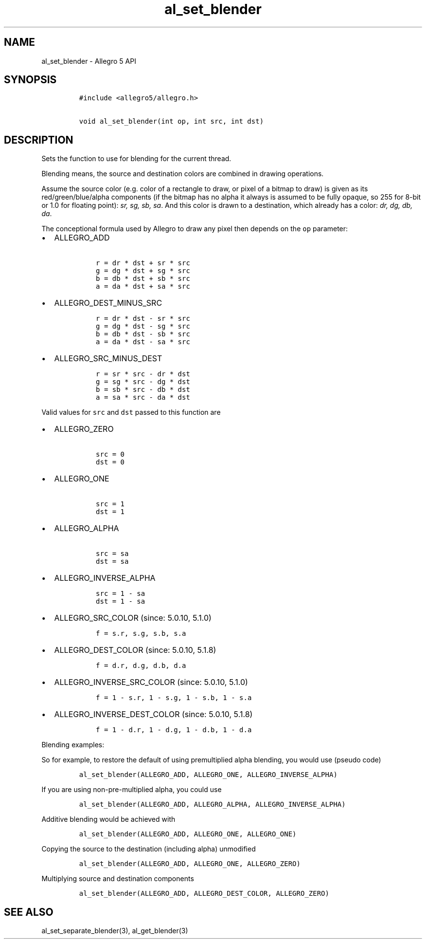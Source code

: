 .TH al_set_blender 3 "" "Allegro reference manual"
.SH NAME
.PP
al_set_blender \- Allegro 5 API
.SH SYNOPSIS
.IP
.nf
\f[C]
#include\ <allegro5/allegro.h>

void\ al_set_blender(int\ op,\ int\ src,\ int\ dst)
\f[]
.fi
.SH DESCRIPTION
.PP
Sets the function to use for blending for the current thread.
.PP
Blending means, the source and destination colors are combined in
drawing operations.
.PP
Assume the source color (e.g.
color of a rectangle to draw, or pixel of a bitmap to draw) is given as
its red/green/blue/alpha components (if the bitmap has no alpha it
always is assumed to be fully opaque, so 255 for 8\-bit or 1.0 for
floating point): \f[I]sr, sg, sb, sa\f[].
And this color is drawn to a destination, which already has a color:
\f[I]dr, dg, db, da\f[].
.PP
The conceptional formula used by Allegro to draw any pixel then depends
on the \f[C]op\f[] parameter:
.IP \[bu] 2
ALLEGRO_ADD
.RS 2
.IP
.nf
\f[C]
\ r\ =\ dr\ *\ dst\ +\ sr\ *\ src
\ g\ =\ dg\ *\ dst\ +\ sg\ *\ src
\ b\ =\ db\ *\ dst\ +\ sb\ *\ src
\ a\ =\ da\ *\ dst\ +\ sa\ *\ src
\f[]
.fi
.RE
.IP \[bu] 2
ALLEGRO_DEST_MINUS_SRC
.RS 2
.IP
.nf
\f[C]
\ r\ =\ dr\ *\ dst\ \-\ sr\ *\ src
\ g\ =\ dg\ *\ dst\ \-\ sg\ *\ src
\ b\ =\ db\ *\ dst\ \-\ sb\ *\ src
\ a\ =\ da\ *\ dst\ \-\ sa\ *\ src
\f[]
.fi
.RE
.IP \[bu] 2
ALLEGRO_SRC_MINUS_DEST
.RS 2
.IP
.nf
\f[C]
\ r\ =\ sr\ *\ src\ \-\ dr\ *\ dst
\ g\ =\ sg\ *\ src\ \-\ dg\ *\ dst
\ b\ =\ sb\ *\ src\ \-\ db\ *\ dst
\ a\ =\ sa\ *\ src\ \-\ da\ *\ dst
\f[]
.fi
.RE
.PP
Valid values for \f[C]src\f[] and \f[C]dst\f[] passed to this function
are
.IP \[bu] 2
ALLEGRO_ZERO
.RS 2
.IP
.nf
\f[C]
\ src\ =\ 0
\ dst\ =\ 0
\f[]
.fi
.RE
.IP \[bu] 2
ALLEGRO_ONE
.RS 2
.IP
.nf
\f[C]
\ src\ =\ 1
\ dst\ =\ 1
\f[]
.fi
.RE
.IP \[bu] 2
ALLEGRO_ALPHA
.RS 2
.IP
.nf
\f[C]
\ src\ =\ sa
\ dst\ =\ sa
\f[]
.fi
.RE
.IP \[bu] 2
ALLEGRO_INVERSE_ALPHA
.RS 2
.IP
.nf
\f[C]
\ src\ =\ 1\ \-\ sa
\ dst\ =\ 1\ \-\ sa
\f[]
.fi
.RE
.IP \[bu] 2
ALLEGRO_SRC_COLOR (since: 5.0.10, 5.1.0)
.RS 2
.IP
.nf
\f[C]
\ f\ =\ s.r,\ s.g,\ s.b,\ s.a
\f[]
.fi
.RE
.IP \[bu] 2
ALLEGRO_DEST_COLOR (since: 5.0.10, 5.1.8)
.RS 2
.IP
.nf
\f[C]
\ f\ =\ d.r,\ d.g,\ d.b,\ d.a
\f[]
.fi
.RE
.IP \[bu] 2
ALLEGRO_INVERSE_SRC_COLOR (since: 5.0.10, 5.1.0)
.RS 2
.IP
.nf
\f[C]
\ f\ =\ 1\ \-\ s.r,\ 1\ \-\ s.g,\ 1\ \-\ s.b,\ 1\ \-\ s.a
\f[]
.fi
.RE
.IP \[bu] 2
ALLEGRO_INVERSE_DEST_COLOR (since: 5.0.10, 5.1.8)
.RS 2
.IP
.nf
\f[C]
\ f\ =\ 1\ \-\ d.r,\ 1\ \-\ d.g,\ 1\ \-\ d.b,\ 1\ \-\ d.a
\f[]
.fi
.RE
.PP
Blending examples:
.PP
So for example, to restore the default of using premultiplied alpha
blending, you would use (pseudo code)
.IP
.nf
\f[C]
al_set_blender(ALLEGRO_ADD,\ ALLEGRO_ONE,\ ALLEGRO_INVERSE_ALPHA)
\f[]
.fi
.PP
If you are using non\-pre\-multiplied alpha, you could use
.IP
.nf
\f[C]
al_set_blender(ALLEGRO_ADD,\ ALLEGRO_ALPHA,\ ALLEGRO_INVERSE_ALPHA)
\f[]
.fi
.PP
Additive blending would be achieved with
.IP
.nf
\f[C]
al_set_blender(ALLEGRO_ADD,\ ALLEGRO_ONE,\ ALLEGRO_ONE)
\f[]
.fi
.PP
Copying the source to the destination (including alpha) unmodified
.IP
.nf
\f[C]
al_set_blender(ALLEGRO_ADD,\ ALLEGRO_ONE,\ ALLEGRO_ZERO)
\f[]
.fi
.PP
Multiplying source and destination components
.IP
.nf
\f[C]
al_set_blender(ALLEGRO_ADD,\ ALLEGRO_DEST_COLOR,\ ALLEGRO_ZERO)
\f[]
.fi
.SH SEE ALSO
.PP
al_set_separate_blender(3), al_get_blender(3)
